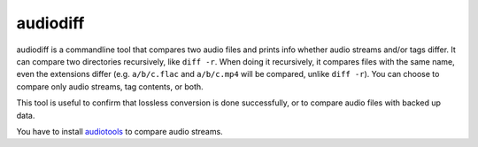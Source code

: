 =========
audiodiff
=========

audiodiff is a commandline tool that compares two audio files and prints
info whether audio streams and/or tags differ. It can compare two directories
recursively, like ``diff -r``. When doing it recursively, it compares files
with the same name, even the extensions differ (e.g. ``a/b/c.flac`` and
``a/b/c.mp4`` will be compared, unlike ``diff -r``).
You can choose to compare only audio streams, tag contents, or both.

This tool is useful to confirm that lossless conversion is done successfully,
or to compare audio files with backed up data.

You have to install audiotools_ to compare audio streams.

.. _audiotools: http://audiotools.sourceforge.net/install.html
